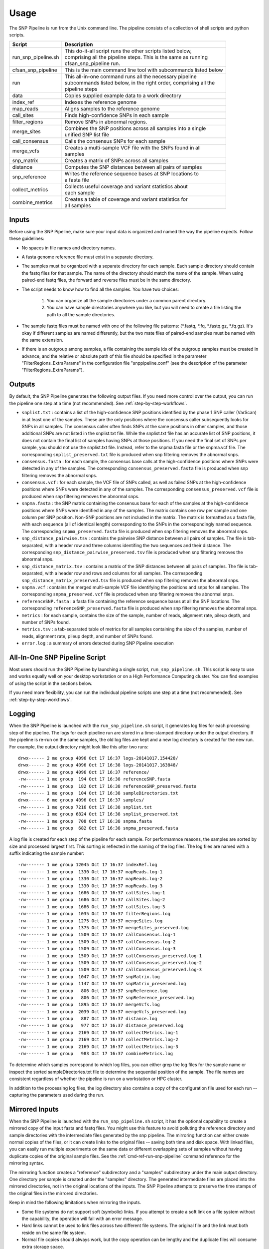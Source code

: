 .. _usage-label:

========
Usage
========

.. highlight:: bash



The SNP Pipeline is run from the Unix command line.  The pipeline consists of a collection
of shell scripts and python scripts.


+-----------------------------+--------------------------------------------------------------------+
| Script                      | | Description                                                      |
+=============================+====================================================================+
| run_snp_pipeline.sh         | | This do-it-all script runs the other scripts listed below,       |
|                             | | comprising all the pipeline steps.  This is the same as running  |
|                             | | cfsan_snp_pipeline run.                                          |
+-----------------------------+--------------------------------------------------------------------+
| cfsan_snp_pipeline          | | This is the main command line tool with subcommands listed below |
+-----------------------------+--------------------------------------------------------------------+
| | run                       | | This all-in-one command runs all the necessary pipeline          |
|                             | | subcommands listed below, in the right order, comprising all the |
|                             | | pipeline steps                                                   |
+-----------------------------+--------------------------------------------------------------------+
| | data                      | | Copies supplied example data to a work directory                 |
+-----------------------------+--------------------------------------------------------------------+
| | index_ref                 | | Indexes the reference genome                                     |
+-----------------------------+--------------------------------------------------------------------+
| | map_reads                 | | Aligns samples to the reference genome                           |
+-----------------------------+--------------------------------------------------------------------+
| | call_sites                | | Finds high-confidence SNPs in each sample                        |
+-----------------------------+--------------------------------------------------------------------+
| | filter_regions            | | Remove SNPs in abnormal regions.                                 |
+-----------------------------+--------------------------------------------------------------------+
| | merge_sites               | | Combines the SNP positions across all samples into a single      |
|                             | | unified SNP list file                                            |
+-----------------------------+--------------------------------------------------------------------+
| | call_consensus            | | Calls the consensus SNPs for each sample                         |
+-----------------------------+--------------------------------------------------------------------+
| | merge_vcfs                | | Creates a multi-sample VCF file with the SNPs found in all       |
|                             | | samples                                                          |
+-----------------------------+--------------------------------------------------------------------+
| | snp_matrix                | | Creates a matrix of SNPs across all samples                      |
+-----------------------------+--------------------------------------------------------------------+
| | distance                  | | Computes the SNP distances between all pairs of samples          |
+-----------------------------+--------------------------------------------------------------------+
| | snp_reference             | | Writes the reference sequence bases at SNP locations to          |
|                             | | a fasta file                                                     |
+-----------------------------+--------------------------------------------------------------------+
| | collect_metrics           | | Collects useful coverage and variant statistics about            |
|                             | | each sample                                                      |
+-----------------------------+--------------------------------------------------------------------+
| | combine_metrics           | | Creates a table of coverage and variant statistics for           |
|                             | | all samples                                                      |
+-----------------------------+--------------------------------------------------------------------+


Inputs
------

Before using the SNP Pipeline, make sure your input data is organized and
named the way the pipeline expects.  Follow these guidelines:

* No spaces in file names and directory names.

* A fasta genome reference file must exist in a separate directory.

* The samples must be organized with a separate directory for each sample.
  Each sample directory should contain the fastq files for that sample.
  The name of the directory should match the name of the sample.
  When using paired-end fastq files, the forward and reverse files must be
  in the same directory.

* The script needs to know how to find all the samples.  You have two choices:

    #. You can organize all the sample directories under a common parent directory.

    #. You can have sample directories anywhere you like, but you will need to
       create a file listing the path to all the sample directories.

* The sample fastq files must be named with one of the following file
  patterns: (\*.fastq, \*.fq, \*.fastq.gz, \*.fq.gz).  It's okay if different
  samples are named differently, but the two mate files of paired-end samples
  must be named with the same extension.

* If there is an outgroup among samples, a file containing the sample ids
  of the outgroup samples must be created in advance, and
  the relative or absolute path of this file should be specified in the parameter
  "FilterRegions_ExtraParams" in the configuration file "snppipeline.conf" (see
  the description of the parameter "FilterRegions_ExtraParams").

Outputs
-------

By default, the SNP Pipeline generates the following output files.  If you
need more control over the output, you can run the pipeline one step at a time (not recommended).
See :ref:`step-by-step-workflows`.

* ``snplist.txt`` : contains a list of the high-confidence SNP positions
  identified by the phase 1 SNP caller (VarScan) in at least one of the
  samples. These are the only positions where the consensus caller
  subsequently looks for SNPs in all samples. The consensus caller often
  finds SNPs at the same  positions in other samples, and those additional
  SNPs are not listed in the snplist.txt file. While the snplist.txt file
  has an accurate list of SNP positions, it does not contain the final
  list of samples having SNPs at those positions. If you need the final
  set of SNPs per sample, you should not use the snplist.txt file.
  Instead, refer to the snpma.fasta file or the snpma.vcf file.
  The corresponding ``snplist_preserved.txt`` file is produced when snp filtering removes the abnormal snps.

* ``consensus.fasta`` : for each sample, the consensus base calls at the
  high-confidence positions where SNPs were detected in any of the samples.
  The corresponding ``consensus_preserved.fasta`` file is produced when snp filtering removes the abnormal snps.

* ``consensus.vcf`` : for each sample, the VCF file of SNPs called, as well as
  failed SNPs at the high-confidence positions where SNPs were detected in any
  of the samples.
  The corresponding ``consensus_preserved.vcf`` file is produced when snp filtering removes the abnormal snps.

* ``snpma.fasta`` : the SNP matrix containing the consensus base for each of
  the samples at the high-confidence positions where SNPs were identified
  in any of the samples. The matrix contains one row per sample and one column
  per SNP position. Non-SNP positions are not included in the matrix. The
  matrix is formatted as a fasta file, with each sequence (all of identical
  length) corresponding to the SNPs in the correspondingly named sequence.
  The corresponding ``snpma_preserved.fasta`` file is produced when snp filtering removes the abnormal snps.

* ``snp_distance_pairwise.tsv`` : contains the pairwise SNP distance between all
  pairs of samples. The file is tab-separated, with a header row and three columns
  identifing the two sequences and their distance.
  The corresponding ``snp_distance_pairwise_preserved.tsv`` file is produced when snp filtering removes the abnormal snps.

* ``snp_distance_matrix.tsv`` : contains a matrix of the SNP distances between all
  pairs of samples. The file is tab-separated, with a header row and rows and columns
  for all samples.
  The corresponding ``snp_distance_matrix_preserved.tsv`` file is produced when snp filtering removes the abnormal snps.

* ``snpma.vcf`` : contains the merged multi-sample VCF file identifying the positions
  and snps for all samples.
  The corresponding ``snpma_preserved.vcf`` file is produced when snp filtering removes the abnormal snps.

* ``referenceSNP.fasta`` : a fasta file containing the reference sequence bases at
  all the SNP locations.
  The corresponding ``referenceSNP_preserved.fasta`` file is produced when snp filtering removes the abnormal snps.

* ``metrics`` : for each sample, contains the size of the sample, number of reads,
  alignment rate, pileup depth, and number of SNPs found.

* ``metrics.tsv`` : a tab-separated table of metrics for all samples containing
  the size of the samples, number of reads, alignment rate, pileup depth, and
  number of SNPs found.

* ``error.log`` : a summary of errors detected during SNP Pipeline execution

.. _all-in-one-script-label:

All-In-One SNP Pipeline Script
------------------------------

Most users should run the SNP Pipeline by launching a single script,
``run_snp_pipeline.sh``.  This script is easy to use and works equally well on
your desktop workstation or on a High Performance Computing cluster.  You can
find examples of using the script in the sections below.

If you need more flexibility, you can run the individual pipeline scripts one
step at a time (not recommended).  See :ref:`step-by-step-workflows`.

.. _logging-label:

Logging
-------

When the SNP Pipeline is launched with the ``run_snp_pipeline.sh`` script,
it generates log files for each processing step of the pipeline.  The logs for
each pipeline run are stored in a time-stamped directory under the output directory.
If the pipeline is re-run on the same samples, the old log files are kept and
a new log directory is created for the new run.  For example, the output
directory might look like this after two runs::

    drwx------ 2 me group 4096 Oct 17 16:37 logs-20141017.154428/
    drwx------ 2 me group 4096 Oct 17 16:38 logs-20141017.163848/
    drwx------ 2 me group 4096 Oct 17 16:37 reference/
    -rw------- 1 me group  194 Oct 17 16:38 referenceSNP.fasta
    -rw------- 1 me group  182 Oct 17 16:38 referenceSNP_preserved.fasta
    -rw------- 1 me group  104 Oct 17 16:38 sampleDirectories.txt
    drwx------ 6 me group 4096 Oct 17 16:37 samples/
    -rw------- 1 me group 7216 Oct 17 16:38 snplist.txt
    -rw------- 1 me group 6824 Oct 17 16:38 snplist_preserved.txt
    -rw------- 1 me group  708 Oct 17 16:38 snpma.fasta
    -rw------- 1 me group  682 Oct 17 16:38 snpma_preserved.fasta

A log file is created for each step of the pipeline for each sample.  For
performamnce reasons, the samples are sorted by size and processed largest
first.  This sorting is reflected in the naming of the log files.  The log files
are named with a suffix indicating the sample number::

    -rw------- 1 me group 12045 Oct 17 16:37 indexRef.log
    -rw------- 1 me group  1330 Oct 17 16:37 mapReads.log-1
    -rw------- 1 me group  1330 Oct 17 16:37 mapReads.log-2
    -rw------- 1 me group  1330 Oct 17 16:37 mapReads.log-3
    -rw------- 1 me group  1686 Oct 17 16:37 callSites.log-1
    -rw------- 1 me group  1686 Oct 17 16:37 callSites.log-2
    -rw------- 1 me group  1686 Oct 17 16:37 callSites.log-3
    -rw------- 1 me group  1035 Oct 17 16:37 filterRegions.log
    -rw------- 1 me group  1275 Oct 17 16:37 mergeSites.log
    -rw------- 1 me group  1375 Oct 17 16:37 mergeSites_preserved.log
    -rw------- 1 me group  1509 Oct 17 16:37 callConsensus.log-1
    -rw------- 1 me group  1509 Oct 17 16:37 callConsensus.log-2
    -rw------- 1 me group  1509 Oct 17 16:37 callConsensus.log-3
    -rw------- 1 me group  1509 Oct 17 16:37 callConsensus_preserved.log-1
    -rw------- 1 me group  1509 Oct 17 16:37 callConsensus_preserved.log-2
    -rw------- 1 me group  1509 Oct 17 16:37 callConsensus_preserved.log-3
    -rw------- 1 me group  1047 Oct 17 16:37 snpMatrix.log
    -rw------- 1 me group  1147 Oct 17 16:37 snpMatrix_preserved.log
    -rw------- 1 me group   806 Oct 17 16:37 snpReference.log
    -rw------- 1 me group   806 Oct 17 16:37 snpReference_preserved.log
    -rw------- 1 me group  1895 Oct 17 16:37 mergeVcfs.log
    -rw------- 1 me group  2039 Oct 17 16:37 mergeVcfs_preserved.log
    -rw------- 1 me group   887 Oct 17 16:37 distance.log
    -rw------- 1 me group   977 Oct 17 16:37 distance_preserved.log
    -rw------- 1 me group  2169 Oct 17 16:37 collectMetrics.log-1
    -rw------- 1 me group  2169 Oct 17 16:37 collectMetrics.log-2
    -rw------- 1 me group  2169 Oct 17 16:37 collectMetrics.log-3
    -rw------- 1 me group   983 Oct 17 16:37 combineMetrics.log


To determine which samples correspond to which log files, you can either grep the
log files for the sample name or inspect the sorted sampleDirectories.txt file to determine
the sequential position of the sample.  The file names are consistent regardless of whether
the pipeline is run on a workstation or HPC cluster.

In addition to the processing log files, the log directory also contains a copy of the
configuration file used for each run -- capturing the parameters used during the run.


.. _mirrored-input-label:

Mirrored Inputs
---------------

When the SNP Pipeline is launched with the ``run_snp_pipeline.sh`` script, it has the
optional capability to create a mirrored copy of the input fasta and fastq files.  You
might use this feature to avoid polluting the reference directory and sample directories
with the intermediate files generated by the snp pipeline.  The mirroring function can
either create normal copies of the files, or it can create links to the original files
-- saving both time and disk space.  With linked files, you can easily run multiple
experiments on the same data or different overlapping sets of samples without having
duplicate copies of the original sample files.  See the :ref:`cmd-ref-run-snp-pipeline`
command reference for the mirroring syntax.

The mirroring function creates a "reference" subdirectory and a "samples" subdirectory under
the main output directory.  One directory per sample is created under the "samples" directory.
The generated intermediate files are placed into the mirrored directories, not in the original
locations of the inputs. The SNP Pipeline attempts to preserve the time stamps of the original
files in the mirrored directories.

Keep in mind the following limitations when mirroring the inputs.

* Some file systems do not support soft (symbolic) links.  If you attempt to create a soft link
  on a file system without the capability, the operation will fail with an error message.
* Hard links cannot be used to link files across two different file systems.  The original
  file and the link must both reside on the same file system.
* Normal file copies should always work, but the copy operation can be lengthy and the duplicate
  files will consume extra storage space.


.. _hpc-usage-label:

High Performance Computing
--------------------------
The SNP Pipeline can be executed on a High Performance Computing cluster.  The
Torque and Grid Engine job queue managers are supported.

Torque
~~~~~~
To run the SNP Pipeline on torque::

    run_snp_pipeline.sh -Q torque -s mySamplesDir myReference.fasta

You may need to change the ``Torque_StripJobArraySuffix`` configuration parameter if
you see qsub illegal dependency errors.

You can pass extra options to the Torque qsub command by configuring the ``Torque_QsubExtraParams``
parameter in the configuration file.

Grid Engine
~~~~~~~~~~~
To run the SNP Pipeline on grid engine you must use a configuration file to specify
the name of your parallel environment.

Grab the default configuration file::

    cfsan_snp_pipeline data configurationFile


Edit the snppipeline.conf file and make the following change::

    GridEngine_PEname="myPE" # substitute the name of your PE

You may also need to change the ``GridEngine_StripJobArraySuffix`` configuration parameter if
you see qsub illegal dependency errors.

Then run the pipeline with the -c and -Q command line options::

    run_snp_pipeline.sh -c snppipeline.conf -Q grid -s mySamplesDir myReference.fasta

You can pass extra options to the Grid Engine qsub command by configuring the ``GridEngine_QsubExtraParams``
parameter in the configuration file.  Among other things, you can control which queue the
snp-pipeline will use when executing on an HPC with multiple queues.

See also: :ref:`faq-performance-label`.


.. _tool-selection-label:

Tool Selection
--------------
The SNP Pipeline lets you choose either the Bowtie2 aligner or the Smalt aligner.  Your choice
of aligner, as well as the command line options for the aligner are specified in the
SNP Pipeline configuration file.

Grab the default configuration file::

    cfsan_snp_pipeline data configurationFile

To run the SNP Pipeline with Bowtie2, edit ``snppipeline.conf`` with these settings::

    SnpPipeline_Aligner="bowtie2"
    Bowtie2Build_ExtraParams="" # substitute the command line options you want here
    Bowtie2Align_ExtraParams="" # substitute the command line options you want here

To run the SNP Pipeline with Smalt, edit ``snppipeline.conf`` with these settings::

    SnpPipeline_Aligner="smalt"
    SmaltIndex_ExtraParams="" # substitute the command line options you want here
    SmaltAlign_ExtraParams="" # substitute the command line options you want here

Then run the pipeline with the -c command line option::

    run_snp_pipeline.sh -c snppipeline.conf -s mySamplesDir myReference.fasta

See also :ref:`configuration-label`.


All-In-One SNP Pipeline Workflows
---------------------------------
The sections below give detailed examples of workflows you can run with the
all-in-one run_snp_pipeline.sh script.

| :ref:`all-in-one-workflow-lambda`
| :ref:`all-in-one-workflow-agona`
| :ref:`all-in-one-workflow-listeria`
|


.. _all-in-one-workflow-lambda:

All-In-One Workflow - Lambda Virus
~~~~~~~~~~~~~~~~~~~~~~~~~~~~~~~~~~

The SNP Pipeline software distribution includes a small Lambda Virus data set
that can be quickly processed to verify the basic functionality of the software.

Step 1 - Gather data::

    # The SNP Pipeline distribution includes sample data organized as shown below:
    snppipeline/data/lambdaVirusInputs/reference/lambda_virus.fasta
    snppipeline/data/lambdaVirusInputs/samples/sample1/sample1_1.fastq
    snppipeline/data/lambdaVirusInputs/samples/sample1/sample1_2.fastq
    snppipeline/data/lambdaVirusInputs/samples/sample2/sample2_1.fastq
    snppipeline/data/lambdaVirusInputs/samples/sample2/sample2_2.fastq
    snppipeline/data/lambdaVirusInputs/samples/sample3/sample3_1.fastq
    snppipeline/data/lambdaVirusInputs/samples/sample3/sample3_2.fastq
    snppipeline/data/lambdaVirusInputs/samples/sample4/sample4_1.fastq
    snppipeline/data/lambdaVirusInputs/samples/sample4/sample4_2.fastq

    # Copy the supplied test data to a work area:
    cd test
    cfsan_snp_pipeline data lambdaVirusInputs testLambdaVirus
    cd testLambdaVirus

Step 2 - Run the SNP Pipeline::

    # Run the pipeline, specifing the locations of samples and the reference
    #
    # Specify the following options:
    #   -s : samples parent directory
    run_snp_pipeline.sh -s samples reference/lambda_virus.fasta


Step 3 - View and verify the results:

Upon successful completion of the pipeline, the snplist.txt file should have 165 entries, and
the snplist_preserved.txt should have 136 entries. The SNP Matrix can be found in snpma.fasta
and snpma_preserved.fasta.  The corresponding reference bases are in the referenceSNP.fasta
and referenceSNP_preserved.fasta::

    # Verify the result files were created
    ls -l snplist.txt
    ls -l snpma.fasta
    ls -l snpma.vcf
    ls -l referenceSNP.fasta
    ls -l snp_distance_matrix.tsv
    ls -l snplist_preserved.txt
    ls -l snpma_preserved.fasta
    ls -l snpma_preserved.vcf
    ls -l referenceSNP_preserved.fasta
    ls -l snp_distance_matrix_preserved.tsv

    # Verify correct results
    cfsan_snp_pipeline data lambdaVirusExpectedResults expectedResults
    diff -q -s snplist.txt             expectedResults/snplist.txt
    diff -q -s snpma.fasta             expectedResults/snpma.fasta
    diff -q -s referenceSNP.fasta      expectedResults/referenceSNP.fasta
    diff -q -s snp_distance_matrix.tsv expectedResults/snp_distance_matrix.tsv
    diff -q -s snplist_preserved.txt             expectedResults/snplist_preserved.txt
    diff -q -s snpma_preserved.fasta             expectedResults/snpma_preserved.fasta
    diff -q -s referenceSNP_preserved.fasta      expectedResults/referenceSNP_preserved.fasta
    diff -q -s snp_distance_matrix_preserved.tsv expectedResults/snp_distance_matrix_preserved.tsv

    # View the per-sample metrics
    xdg-open metrics.tsv

.. _all-in-one-workflow-agona:

All-In-One Workflow - Salmonella Agona
~~~~~~~~~~~~~~~~~~~~~~~~~~~~~~~~~~~~~~

The Salmonella Agona data set contains a small number of realistic sequences that
can be processed in a reasonable amount of time.  Due to the large size of real
data, the sequences must be downloaded from the NCBI SRA.  Follow the instructions
below to download and process the data set.

Step 1 - Gather data::

    # The SNP Pipeline distribution does not include the sample data, but does
    #   include information about the sample data, as well as the reference
    #   sequence.  The files are organized as shown below:
    snppipeline/data/agonaInputs/sha256sumCheck
    snppipeline/data/agonaInputs/reference/NC_011149.fasta
    snppipeline/data/agonaInputs/sampleList

    # Copy the supplied test data to a work area:
    mkdir testAgona
    cd testAgona
    cfsan_snp_pipeline data agonaInputs cleanInputs
    cd cleanInputs

    # Create sample directories and download sample data from SRA at NCBI. Note that
    #   we use the fastq-dump command from the NCBI SRA-toolkit to fetch sample
    #   sequences. There are other ways to get the data, but the SRA-toolkit is
    #   easy to install, and does a good job of downloading large files.
    mkdir samples
    < sampleList xargs -I % sh -c 'mkdir samples/%; fastq-dump --gzip --origfmt --split-files --outdir samples/% %;'

    # Check the data
    #   The original data was used to generate a hash as follows:
    #     sha256sum sampleList reference/*.fasta samples/*/*.fastq.gz > sha256sumCheck
    #   The command below checks the downloaded data (and the reference sequence) against the
    #     hashes that are saved in the sha256sumCheck file using sha256sum command, which is
    #     generally available on unix systems.
    sha256sum -c sha256sumCheck
    cd ..

Step 2 - Run the SNP Pipeline::

    # Run the pipeline
    # Specify the following options:
    #   -m : mirror the input samples and reference files
    #   -o : output directory
    #   -s : samples parent directory
    run_snp_pipeline.sh -m soft -o outputDirectory -s cleanInputs/samples cleanInputs/reference/NC_011149.fasta

Step 3 - View and verify the results:

Upon successful completion of the pipeline, the snplist.txt file should have 3121 entries, and the snplist_preserved.txt
should have 249 entries.  The SNP Matrix can be found in snpma.fasta.  The corresponding reference bases are in the files
referenceSNP.fasta and referenceSNP_preserved.fasta::

    # Verify the result files were created
    ls -l outputDirectory/snplist.txt
    ls -l outputDirectory/snpma.fasta
    ls -l outputDirectory/snpma.vcf
    ls -l outputDirectory/referenceSNP.fasta
    ls -l outputDirectory/snp_distance_matrix.tsv
    ls -l outputDirectory/snplist_preserved.txt
    ls -l outputDirectory/snpma_preserved.fasta
    ls -l outputDirectory/snpma_preserved.vcf
    ls -l outputDirectory/referenceSNP_preserved.fasta
    ls -l outputDirectory/snp_distance_matrix_preserved.tsv

    # Verify correct results
    cfsan_snp_pipeline data agonaExpectedResults expectedResults
    diff -q -s outputDirectory/snplist.txt             expectedResults/snplist.txt
    diff -q -s outputDirectory/snpma.fasta             expectedResults/snpma.fasta
    diff -q -s outputDirectory/referenceSNP.fasta      expectedResults/referenceSNP.fasta
    diff -q -s outputDirectory/snp_distance_matrix.tsv expectedResults/snp_distance_matrix.tsv
    diff -q -s outputDirectory/snplist_preserved.txt             expectedResults/snplist_preserved.txt
    diff -q -s outputDirectory/snpma_preserved.fasta             expectedResults/snpma_preserved.fasta
    diff -q -s outputDirectory/referenceSNP_preserved.fasta      expectedResults/referenceSNP_preserved.fasta
    diff -q -s outputDirectory/snp_distance_matrix_preserved.tsv expectedResults/snp_distance_matrix_preserved.tsv

    # View the per-sample metrics
    xdg-open outputDirectory/metrics.tsv

.. _all-in-one-workflow-listeria:

All-In-One Workflow - Listeria monocytogenes
~~~~~~~~~~~~~~~~~~~~~~~~~~~~~~~~~~~~~~~~~~~~

This Listeria monocytogene data set is based on an oubreak investigation related
to contamination in stone fruit. It only contains environmental/produce isolates,
though the full investigation contained data obtained from clinical samples as well.
Due to the large size of the data, the sequences must be downloaded from the NCBI
SRA.  The instructions below show how to create the data set and process it.
We do the processing with the run_snp_pipeline.sh script, which does much of the
work in one step, but provides less insight into (and control of) the analysis
process.

This workflow illustrates how to run the SNP Pipeline on a High Performance Computing
cluster (HPC) running the Torque job queue manager.  If you do not have a cluster available,
you can still work through this example -- just remove the ``-Q torque`` command line
option in step 2.

Step 1 - Create dataset::


    # The SNP Pipeline distribution does not include the sample data, but does
    #   include information about the sample data, as well as the reference
    #   sequence.  The files are organized as shown below:
    snppipeline/data/listeriaInputs/sha256sumCheck
    snppipeline/data/listeriaInputs/reference/CFSAN023463.HGAP.draft.fasta
    snppipeline/data/listeriaInputs/sampleList

    # Copy the supplied test data to a work area:
    mkdir testDir
    cd testDir
    cfsan_snp_pipeline data listeriaInputs cleanInputs
    cd cleanInputs

    # Create sample directories and download sample data from SRA at NCBI. Note that
    #   we use the fastq-dump command from the NCBI SRA-toolkit to fetch sample
    #   sequences. There are other ways to get the data, but the SRA-toolkit is
    #   easy to install, and does a good job of downloading large files.
    mkdir samples
    < sampleList xargs -I % sh -c ' mkdir samples/%; fastq-dump --gzip --split-files --outdir samples/% %;'

    # Check the data
    #   The original data was used to generate a hash as follows:
    #     sha256sum sampleList reference/*.fasta samples/*/*.fastq.gz > sha256sumCheck
    #   The command below checks the downloaded data (and the reference sequence) against the
    #     hashes that are saved in the sha256sumCheck file using sha256sum command, which is
    #     generally available on unix systems.
    sha256sum -c sha256sumCheck
    cd ..

Step 2 - Run the SNP Pipeline:

There are a couple of parameters you may need to adjust for this analysis or other analysis
work that your do. These parameters are the number of CPU cores that are used, and the
amount of memory that is used by the java virtual machine.  Both can be set in a
configuration file you can pass to run_snp_pipeline.sh with the ``-c`` option.
See :ref:`faq-performance-label`.

Launch the pipeline::

    # Run the pipeline.
    # Specify the following options:
    #   -m : mirror the input samples and reference files
    #   -Q : HPC job queue manager
    #   -o : output directory
    #   -s : samples parent directory
    run_snp_pipeline.sh -m soft -Q torque -o outputDirectory -s cleanInputs/samples cleanInputs/reference/CFSAN023463.HGAP.draft.fasta

Step 3 - View and verify the results:

Upon successful completion of the pipeline, the snplist.txt file should have 11,496
entries, and the snplist_preserved.txt file should have 1,110 entries. The SNP Matrix
can be found in snpma.fasta and snpma_preserved.fasta.  The corresponding reference
bases are in the referenceSNP.fasta and referenceSNP_preserved.fasta::

    # Verify the result files were created
    ls -l outputDirectory/snplist.txt
    ls -l outputDirectory/snpma.fasta
    ls -l outputDirectory/snpma.vcf
    ls -l outputDirectory/referenceSNP.fasta
    ls -l outputDirectory/snp_distance_matrix.tsv
    ls -l outputDirectory/snplist_preserved.txt
    ls -l outputDirectory/snpma_preserved.fasta
    ls -l outputDirectory/snpma_preserved.vcf
    ls -l outputDirectory/referenceSNP_preserved.fasta
    ls -l outputDirectory/snp_distance_matrix_preserved.tsv

    # Verify correct results
    cfsan_snp_pipeline data listeriaExpectedResults expectedResults
    diff -q -s outputDirectory/snplist.txt             expectedResults/snplist.txt
    diff -q -s outputDirectory/snpma.fasta             expectedResults/snpma.fasta
    diff -q -s outputDirectory/referenceSNP.fasta      expectedResults/referenceSNP.fasta
    diff -q -s outputDirectory/snp_distance_matrix.tsv expectedResults/snp_distance_matrix.tsv
    diff -q -s outputDirectory/snplist_preserved.txt             expectedResults/snplist_preserved.txt
    diff -q -s outputDirectory/snpma_preserved.fasta             expectedResults/snpma_preserved.fasta
    diff -q -s outputDirectory/referenceSNP_preserved.fasta      expectedResults/referenceSNP_preserved.fasta
    diff -q -s outputDirectory/snp_distance_matrix_preserved.tsv expectedResults/snp_distance_matrix_preserved.tsv

    # View the per-sample metrics
    xdg-open outputDirectory/metrics.tsv

.. _step-by-step-workflows:

Step-by-Step Workflows
----------------------

The run_snp_pipeline.sh script described above provides a simple and powerful interface
for running all the pipeline steps from a single command.  If you need more
control over the inputs, outputs, or processing steps, you can run the pipeline
one step at a time, however this is not recommended.

The sections below give detailed examples of workflows you can run with the
component tools of the pipeline.

| :ref:`step-by-step-workflow-lambda`
| :ref:`step-by-step-workflow-agona`
| :ref:`step-by-step-workflow-general-case`
|


.. _step-by-step-workflow-lambda:

Step-by-Step Workflow - Lambda Virus
~~~~~~~~~~~~~~~~~~~~~~~~~~~~~~~~~~~~

The SNP Pipeline software distribution includes a small Lambda Virus data set
that can be quickly processed to verify the basic functionality of the software.

Step 1 - Gather data::

    # The SNP Pipeline distribution includes sample data organized as shown below:
    snppipeline/data/lambdaVirusInputs/reference/lambda_virus.fasta
    snppipeline/data/lambdaVirusInputs/samples/sample1/sample1_1.fastq
    snppipeline/data/lambdaVirusInputs/samples/sample1/sample1_2.fastq
    snppipeline/data/lambdaVirusInputs/samples/sample2/sample2_1.fastq
    snppipeline/data/lambdaVirusInputs/samples/sample2/sample2_2.fastq
    snppipeline/data/lambdaVirusInputs/samples/sample3/sample3_1.fastq
    snppipeline/data/lambdaVirusInputs/samples/sample3/sample3_2.fastq
    snppipeline/data/lambdaVirusInputs/samples/sample4/sample4_1.fastq
    snppipeline/data/lambdaVirusInputs/samples/sample4/sample4_2.fastq

    # Copy the supplied test data to a work area:
    cd test
    cfsan_snp_pipeline data lambdaVirusInputs testLambdaVirus
    cd testLambdaVirus

Step 2 - Prep work::

    # Create files of sample directories and fastQ files:
    ls -d samples/* > sampleDirectories.txt
    rm sampleFullPathNames.txt 2>/dev/null
    cat sampleDirectories.txt | while read dir; do echo $dir/*.fastq* >> sampleFullPathNames.txt; done
    # Determine the number of CPU cores in your computer
    numCores=$(grep -c ^processor /proc/cpuinfo 2>/dev/null || sysctl -n hw.ncpu)

Step 3 - Prep the reference::

    cfsan_snp_pipeline index_ref reference/lambda_virus.fasta

Step 4 - Align the samples to the reference::

    # Align each sample, one at a time, using all CPU cores
    export Bowtie2Align_ExtraParams="--reorder -X 1000"
    export SamtoolsSamFilter_ExtraParams="-F 4 -q 30"
    cat sampleFullPathNames.txt | xargs -n 2 -L 1 cfsan_snp_pipeline map_reads --threads $numCores reference/lambda_virus.fasta

Step 5 - Find the sites having high-confidence SNPs::

    # Process the samples in parallel using all CPU cores
    export SamtoolsMpileup_ExtraParams="-q 0 -Q 13 -A"
    export VarscanMpileup2snp_ExtraParams="--min-var-freq 0.90"
    cat sampleDirectories.txt | xargs -n 1 -P $numCores cfsan_snp_pipeline call_sites reference/lambda_virus.fasta

Step 6 - Identify regions with abnormal SNP density and remove SNPs in these regions::

    cfsan_snp_pipeline filter_regions --window_size 1000 125 15 --max_snp 3 2 1 -n var.flt.vcf sampleDirectories.txt reference/lambda_virus.fasta

Step 7 - Combine the SNP positions across all samples into the SNP list file::

    cfsan_snp_pipeline merge_sites -n var.flt.vcf -o snplist.txt sampleDirectories.txt sampleDirectories.txt.OrigVCF.filtered
    cfsan_snp_pipeline merge_sites -n var.flt_preserved.vcf -o snplist_preserved.txt sampleDirectories.txt sampleDirectories.txt.PresVCF.filtered

Step 8 - Call the consensus base at SNP positions for each sample::

    # Process the samples in parallel using all CPU cores
    cat sampleDirectories.txt | xargs -n 1 -P $numCores -I XX cfsan_snp_pipeline call_consensus -l snplist.txt --minConsDpth 3 --vcfFileName consensus.vcf --vcfRefName lambda_virus.fasta -o XX/consensus.fasta XX/reads.all.pileup
    cat sampleDirectories.txt | xargs -n 1 -P $numCores -I XX cfsan_snp_pipeline call_consensus -l snplist_preserved.txt --minConsDpth 3 --vcfFileName consensus_preserved.vcf --vcfRefName lambda_virus.fasta -o XX/consensus_preserved.fasta -e XX/var.flt_removed.vcf XX/reads.all.pileup

Step 9 - Create the SNP matrix::

    cfsan_snp_pipeline snp_matrix -c consensus.fasta -o snpma.fasta sampleDirectories.txt.OrigVCF.filtered
    cfsan_snp_pipeline snp_matrix -c consensus_preserved.fasta -o snpma_preserved.fasta sampleDirectories.txt.PresVCF.filtered

Step 10 - Create the reference base sequence::

    cfsan_snp_pipeline snp_reference -l snplist.txt -o referenceSNP.fasta reference/lambda_virus.fasta
    cfsan_snp_pipeline snp_reference -l snplist_preserved.txt -o referenceSNP_preserved.fasta reference/lambda_virus.fasta

Step 11 - Collect metrics for each sample::

    cat sampleDirectories.txt | xargs -n 1 -P $numCores -I XX cfsan_snp_pipeline collect_metrics -o XX/metrics XX reference/lambda_virus.fasta

Step 12 - Tabulate the metrics for all samples::

    cfsan_snp_pipeline combine_metrics -n metrics -o metrics.tsv sampleDirectories.txt

Step 13 - Merge the VCF files for all samples into a multi-sample VCF file::

    cfsan_snp_pipeline merge_vcfs -n consensus.vcf -o snpma.vcf sampleDirectories.txt.OrigVCF.filtered
    cfsan_snp_pipeline merge_vcfs -n consensus_preserved.vcf -o snpma_preserved.vcf sampleDirectories.txt.PresVCF.filtered

Step 14 - Compute the SNP distances between samples::

    cfsan_snp_pipeline distance -p snp_distance_pairwise.tsv -m snp_distance_matrix.tsv snpma.fasta
    cfsan_snp_pipeline distance -p snp_distance_pairwise_preserved.tsv -m snp_distance_matrix_preserved.tsv snpma_preserved.fasta

Step 15 - View and verify the results:

Upon successful completion of the pipeline, the snplist.txt file should have 165 entries.  The SNP Matrix
can be found in snpma.fasta.  The corresponding reference bases are in the referenceSNP.fasta file::

    # Verify the result files were created
    ls -l snplist.txt
    ls -l snpma.fasta
    ls -l snpma.vcf
    ls -l referenceSNP.fasta
    ls -l snp_distance_matrix.tsv
    ls -l snplist_preserved.txt
    ls -l snpma_preserved.fasta
    ls -l snpma_preserved.vcf
    ls -l referenceSNP_preserved.fasta
    ls -l snp_distance_matrix_preserved.tsv

    # Verify correct results
    cfsan_snp_pipeline data lambdaVirusExpectedResults expectedResults
    diff -q -s snplist.txt             expectedResults/snplist.txt
    diff -q -s snpma.fasta             expectedResults/snpma.fasta
    diff -q -s referenceSNP.fasta      expectedResults/referenceSNP.fasta
    diff -q -s snp_distance_matrix.tsv expectedResults/snp_distance_matrix.tsv
    diff -q -s snplist_preserved.txt             expectedResults/snplist_preserved.txt
    diff -q -s snpma_preserved.fasta             expectedResults/snpma_preserved.fasta
    diff -q -s referenceSNP_preserved.fasta      expectedResults/referenceSNP_preserved.fasta
    diff -q -s snp_distance_matrix_preserved.tsv expectedResults/snp_distance_matrix_preserved.tsv

    # View the per-sample metrics
    xdg-open metrics.tsv


.. _step-by-step-workflow-agona:

Step-by-Step Workflow - Salmonella Agona
~~~~~~~~~~~~~~~~~~~~~~~~~~~~~~~~~~~~~~~~

The Salmonella Agona data set contains realistic sequences that can be processed
in a reasonable amount of time.  Due to the large size of real data, the sequences
must be downloaded from the NCBI SRA.  Follow the instructions below to download
and process the data set.

Step 1 - Gather data::

    # The SNP Pipeline distribution does not include the sample data, but does
    #   include information about the sample data, as well as the reference
    #   sequence.  The files are organized as shown below:
    snppipeline/data/agonaInputs/sha256sumCheck
    snppipeline/data/agonaInputs/reference/NC_011149.fasta
    snppipeline/data/agonaInputs/sampleList

    # Copy the supplied test data to a work area:
    mkdir testAgona
    cd testAgona
    cfsan_snp_pipeline data agonaInputs .

    # Create sample directories and download sample data from SRA at NCBI. Note that
    #   we use the fastq-dump command from the NCBI SRA-toolkit to fetch sample
    #   sequences. There are other ways to get the data, but the SRA-toolkit is
    #   easy to install, and does a good job of downloading large files.
    mkdir samples
    < sampleList xargs -I % sh -c 'mkdir samples/%; fastq-dump --gzip --origfmt --split-files --outdir samples/% %;'

    # Check the data
    #   The original data was used to generate a hash as follows:
    #     sha256sum sampleList reference/*.fasta samples/*/*.fastq.gz > sha256sumCheck
    #   The command below checks the downloaded data (and the reference sequence) against the
    #     hashes that are saved in the sha256sumCheck file using sha256sum command, which is
    #     generally available on unix systems.
    sha256sum -c sha256sumCheck

Step 2 - Prep work::

    # Create files of sample directories and fastQ files:
    ls -d samples/* > sampleDirectories.txt
    rm sampleFullPathNames.txt 2>/dev/null
    cat sampleDirectories.txt | while read dir; do echo $dir/*.fastq* >> sampleFullPathNames.txt; done
    # Determine the number of CPU cores in your computer
    numCores=$(grep -c ^processor /proc/cpuinfo 2>/dev/null || sysctl -n hw.ncpu)

Step 3 - Prep the reference::

    cfsan_snp_pipeline index_ref reference/NC_011149.fasta

Step 4 - Align the samples to the reference::

    # Align each sample, one at a time, using all CPU cores
    export Bowtie2Align_ExtraParams="--reorder -X 1000"
    export SamtoolsSamFilter_ExtraParams="-F 4 -q 30"
    cat sampleFullPathNames.txt | xargs -n 2 -L 1 cfsan_snp_pipeline map_reads --threads $numCores reference/NC_011149.fasta

Step 5 - Find the sites having high-confidence SNPs::

    # Process the samples in parallel using all CPU cores
    export SamtoolsMpileup_ExtraParams="-q 0 -Q 13 -A"
    export VarscanMpileup2snp_ExtraParams="--min-var-freq 0.90"
    cat sampleDirectories.txt | xargs -n 1 -P $numCores cfsan_snp_pipeline call_sites reference/NC_011149.fasta

Step 6 - Identify regions with abnormal SNP density and remove SNPs in these regions::

    cfsan_snp_pipeline filter_regions --window_size 1000 125 15 --max_snp 3 2 1 -n var.flt.vcf sampleDirectories.txt reference/NC_011149.fasta

Step 7 - Combine the SNP positions across all samples into the SNP list file::

    cfsan_snp_pipeline merge_sites -n var.flt.vcf -o snplist.txt sampleDirectories.txt sampleDirectories.txt.OrigVCF.filtered
    cfsan_snp_pipeline merge_sites -n var.flt_preserved.vcf -o snplist_preserved.txt sampleDirectories.txt sampleDirectories.txt.PresVCF.filtered

Step 8 - Call the consensus base at SNP positions for each sample::

    # Process the samples in parallel using all CPU cores
    cat sampleDirectories.txt | xargs -n 1 -P $numCores -I XX cfsan_snp_pipeline call_consensus -l snplist.txt --minConsDpth 3 --vcfFileName consensus.vcf --vcfRefName NC_011149.fasta -o XX/consensus.fasta XX/reads.all.pileup
    cat sampleDirectories.txt | xargs -n 1 -P $numCores -I XX cfsan_snp_pipeline call_consensus -l snplist_preserved.txt --minConsDpth 3 --vcfFileName consensus_preserved.vcf --vcfRefName NC_011149.fasta -o XX/consensus_preserved.fasta -e XX/var.flt_removed.vcf XX/reads.all.pileup

Step 9 - Create the SNP matrix::

    cfsan_snp_pipeline snp_matrix -c consensus.fasta -o snpma.fasta sampleDirectories.txt.OrigVCF.filtered
    cfsan_snp_pipeline snp_matrix -c consensus_preserved.fasta -o snpma_preserved.fasta sampleDirectories.txt.PresVCF.filtered

Step 10 - Create the reference base sequence::

    cfsan_snp_pipeline snp_reference -l snplist.txt -o referenceSNP.fasta reference/NC_011149.fasta
    cfsan_snp_pipeline snp_reference -l snplist_preserved.txt -o referenceSNP_preserved.fasta reference/NC_011149.fasta

Step 11 - Collect metrics for each sample::

    cat sampleDirectories.txt | xargs -n 1 -P $numCores -I XX cfsan_snp_pipeline collect_metrics -o XX/metrics XX reference/NC_011149.fasta

Step 12 - Tabulate the metrics for all samples::

    cfsan_snp_pipeline combine_metrics -n metrics -o metrics.tsv sampleDirectories.txt

Step 13 - Merge the VCF files for all samples into a multi-sample VCF file::

    cfsan_snp_pipeline merge_vcfs -n consensus.vcf -o snpma.vcf sampleDirectories.txt.OrigVCF.filtered
    cfsan_snp_pipeline merge_vcfs -n consensus_preserved.vcf -o snpma_preserved.vcf sampleDirectories.txt.PresVCF.filtered

Step 14 - Compute the SNP distances between samples::

    cfsan_snp_pipeline distance -p snp_distance_pairwise.tsv -m snp_distance_matrix.tsv snpma.fasta
    cfsan_snp_pipeline distance -p snp_distance_pairwise_preserved.tsv -m snp_distance_matrix_preserved.tsv snpma_preserved.fasta

Step 15 - View and verify the results:

Upon successful completion of the pipeline, the snplist.txt file should have 3121 entries.  The SNP Matrix
can be found in snpma.fasta.  The corresponding reference bases are in the referenceSNP.fasta file::

    # Verify the result files were created
    ls -l snplist.txt
    ls -l snpma.fasta
    ls -l snpma.vcf
    ls -l referenceSNP.fasta
    ls -l snp_distance_matrix.tsv
    ls -l snplist_preserved.txt
    ls -l snpma_preserved.fasta
    ls -l snpma_preserved.vcf
    ls -l referenceSNP_preserved.fasta
    ls -l snp_distance_matrix_preserved.tsv

    # Verify correct results
    cfsan_snp_pipeline data agonaExpectedResults expectedResults
    diff -q -s snplist.txt             expectedResults/snplist.txt
    diff -q -s snpma.fasta             expectedResults/snpma.fasta
    diff -q -s referenceSNP.fasta      expectedResults/referenceSNP.fasta
    diff -q -s snp_distance_matrix.tsv expectedResults/snp_distance_matrix.tsv
    diff -q -s snplist_preserved.txt             expectedResults/snplist_preserved.txt
    diff -q -s snpma_preserved.fasta             expectedResults/snpma_preserved.fasta
    diff -q -s referenceSNP_preserved.fasta      expectedResults/referenceSNP_preserved.fasta
    diff -q -s snp_distance_matrix_preserved.tsv expectedResults/snp_distance_matrix_preserved.tsv

    # View the per-sample metrics
    xdg-open metrics.tsv

.. _step-by-step-workflow-general-case:

Step-by-Step Workflow - General Case
~~~~~~~~~~~~~~~~~~~~~~~~~~~~~~~~~~~~

Note: the step-by-step workflows are not recommended.  Most users should run the pipeline
with the all-in-one ``run_snp_pipeline.sh`` command.

Step 1 - Gather data:

You will need the following data:

* Reference genome
* Fastq input files for multiple samples

Organize the data into separate directories for each sample as well as the reference.  One possible
directory layout is shown below.  Note the mix of paired and unpaired samples::

    ./myProject/reference/my_reference.fasta
    ./myProject/samples/sample1/sampleA.fastq
    ./myProject/samples/sample2/sampleB.fastq
    ./myProject/samples/sample3/sampleC_1.fastq
    ./myProject/samples/sample3/sampleC_2.fastq
    ./myProject/samples/sample4/sampleD_1.fastq
    ./myProject/samples/sample4/sampleD_2.fastq

Step 2 - Prep work::

    # Optional step: Copy your input data to a safe place:
    cp -r myProject myProjectClean
    # The SNP pipeline will generate additional files into the reference and sample directories
    cd myProject

    # Create file of sample directories:
    ls -d samples/* > sampleDirectories.txt

    # get the *.fastq or *.fq files in each sample directory, possibly compresessed, on one line per sample, ready to feed to bowtie
    TMPFILE1=$(mktemp tmp.fastqs.XXXXXXXX)
    cat sampleDirectories.txt | while read dir; do echo $dir/*.fastq* >> $TMPFILE1; echo $dir/*.fq* >> $TMPFILE1; done
    grep -v '*.fq*' $TMPFILE1 | grep -v '*.fastq*' > sampleFullPathNames.txt
    rm $TMPFILE1

    # Determine the number of CPU cores in your computer
    numCores=$(grep -c ^processor /proc/cpuinfo 2>/dev/null || sysctl -n hw.ncpu)

Step 3 - Prep the reference::

    cfsan_snp_pipeline index_ref reference/my_reference.fasta

Step 4 - Align the samples to the reference::

    # Align each sample, one at a time, using all CPU cores
    export Bowtie2Align_ExtraParams="--reorder -X 1000"
    export SamtoolsSamFilter_ExtraParams="-F 4 -q 30"
    cat sampleFullPathNames.txt | xargs -n 2 -L 1 cfsan_snp_pipeline map_reads --threads $numCores reference/my_reference.fasta

Step 5 - Find the sites having high-confidence SNPs::

    # Process the samples in parallel using all CPU cores
    export SamtoolsMpileup_ExtraParams="-q 0 -Q 13 -A"
    export VarscanMpileup2snp_ExtraParams="--min-var-freq 0.90"
    cat sampleDirectories.txt | xargs -n 1 -P $numCores cfsan_snp_pipeline call_sites reference/my_reference.fasta

Step 6 - Identify regions with abnormal SNP density and remove SNPs in these regions::

    cfsan_snp_pipeline filter_regions --window_size 1000 125 15 --max_snp 3 2 1 -n var.flt.vcf sampleDirectories.txt reference/my_reference.fasta

Step 7 - Combine the SNP positions across all samples into the SNP list file::

    cfsan_snp_pipeline merge_sites -n var.flt.vcf -o snplist.txt sampleDirectories.txt sampleDirectories.txt.OrigVCF.filtered
    cfsan_snp_pipeline merge_sites -n var.flt_preserved.vcf -o snplist_preserved.txt sampleDirectories.txt sampleDirectories.txt.PresVCF.filtered

Step 8 - Call the consensus base at SNP positions for each sample::

    # Process the samples in parallel using all CPU cores
    cat sampleDirectories.txt | xargs -n 1 -P $numCores -I XX cfsan_snp_pipeline call_consensus -l snplist.txt --minConsDpth 3 --vcfFileName consensus.vcf -o XX/consensus.fasta XX/reads.all.pileup
    cat sampleDirectories.txt | xargs -n 1 -P $numCores -I XX cfsan_snp_pipeline call_consensus -l snplist_preserved.txt --minConsDpth 3 --vcfFileName consensus_preserved.vcf -o XX/consensus_preserved.fasta -e XX/var.flt_removed.vcf XX/reads.all.pileup

Step 9 - Create the SNP matrix::

    cfsan_snp_pipeline snp_matrix -c consensus.fasta -o snpma.fasta sampleDirectories.txt.OrigVCF.filtered
    cfsan_snp_pipeline snp_matrix -c consensus_preserved.fasta -o snpma_preserved.fasta sampleDirectories.txt.PresVCF.filtered

Step 10 - Create the reference base sequence::

    # Note the .fasta file extension
    cfsan_snp_pipeline snp_reference -l snplist.txt -o referenceSNP.fasta reference/my_reference.fasta
    cfsan_snp_pipeline snp_reference -l snplist_preserved.txt -o referenceSNP_preserved.fasta reference/my_reference.fasta

Step 11 - Collect metrics for each sample::

    cat sampleDirectories.txt | xargs -n 1 -P $numCores -I XX cfsan_snp_pipeline collect_metrics -o XX/metrics XX reference/my_reference.fasta

Step 12 - Tabulate the metrics for all samples::

    cfsan_snp_pipeline combine_metrics -n metrics -o metrics.tsv sampleDirectories.txt

Step 13 - Merge the VCF files for all samples into a multi-sample VCF file::

    cfsan_snp_pipeline merge_vcfs -n consensus.vcf -o snpma.vcf sampleDirectories.txt.OrigVCF.filtered
    cfsan_snp_pipeline merge_vcfs -n consensus_preserved.vcf -o snpma_preserved.vcf sampleDirectories.txt.PresVCF.filtered

Step 14 - Compute the SNP distances between samples::

    cfsan_snp_pipeline distance -p snp_distance_pairwise.tsv -m snp_distance_matrix.tsv snpma.fasta
    cfsan_snp_pipeline distance -p snp_distance_pairwise_preserved.tsv -m snp_distance_matrix_preserved.tsv snpma.fasta

Step 15 - View the results:

Upon successful completion of the pipeline, the snplist.txt identifies the SNP positions in all samples.  The SNP Matrix
can be found in snpma.fasta.  The corresponding reference bases are in the referenceSNP.fasta file::

    ls -l snplist.txt
    ls -l snpma.fasta
    ls -l snpma.vcf
    ls -l referenceSNP.fasta
    ls -l snp_distance_matrix.tsv
    ls -l snplist_preserved.txt
    ls -l snpma_preserved.fasta
    ls -l snpma_preserved.vcf
    ls -l referenceSNP_preserved.fasta
    ls -l snp_distance_matrix_preserved.tsv

    # View the per-sample metrics
    xdg-open metrics.tsv


.. _remove-duplicate-reads-label:

Duplicate Read Removal
----------------------
Prior to creating the pileup and calling snps, the pipeline detects and removes duplicate reads from
the sample BAM files.  When duplicates are found, the highest quality read among the duplicates is retained.
Removing duplicate reads slightly reduces the depth of coverage in pileups and will sometimes impact the
number of called snps.  The number of called snps could either increase or decrease depending on whether
reference-supporting or variant-supporting reads are removed.  Removing duplicate reads impacts the
subsequent application of virtually all snp filters: depth, variant allele frequency, strand bias, strand
depth, and high density snp filtering.

Duplicate reads are removed with the ``Picard`` software tool which must be installed for this functionality.

You can disable this step and keep the duplicate reads by configuring the
``RemoveDuplicateReads`` parameter in the configuration file.

You can customize the picard MarkDuplicates behavior to some extent by configuring the
``PicardMarkDuplicates_ExtraParams`` parameter in the configuration file.

Duplicate read removal works best when the read names in the fastq files are in the original Illumina format.
When downloading fastq files from NCBI with ``fastq-dump``, you should use the ``--origfmt`` command line option.
See :ref:`Why are there no optical duplicates? <optical-dup-read-label>`

If you see ``No space left on device`` errors, you should set either the ``TMPDIR`` or ``TMP_DIR`` environment
variable to a directory with plenty of space for temp files::

  export TMPDIR=/scratch/tmp

More information about the Picard MarkDuplicates tool can be found here:

* https://broadinstitute.github.io/picard/command-line-overview.html#MarkDuplicates
* http://gatkforums.broadinstitute.org/gatk/discussion/6747/how-to-mark-duplicates-with-markduplicates-or-markduplicateswithmatecigar
* http://broadinstitute.github.io/picard/faq.html

See also :ref:`configuration-label`.


.. _local-realignment-label:

Local Realignment
-----------------
When reads are mapped to the reference, each read is mapped independently.  The reads may be misaligned
around insertions or deletions.  The local realignment process attempts to minimize the total number of
mismatched bases in all the reads around the indels.

The reads are realigned with the ``GATK`` software (prior to version 4.0) which must be installed for this
functionality.  It is a two step process.  First, the pipeline identifies regions where indels are likely.
Then, the reads are realigned in the identified regions.

Local realignment can be a time-consuming process.  You can disable this step by configuring
the ``EnableLocalRealignment`` parameter in the configuration file.

More information about the GATK indel realigner can be found here:

* https://software.broadinstitute.org/gatk/documentation/tooldocs/3.8-0/org_broadinstitute_gatk_tools_walkers_indels_IndelRealigner.php
* https://software.broadinstitute.org/gatk/documentation/article.php?id=38

See also :ref:`configuration-label`.


.. _snp-filtering-label:

SNP Filtering
-------------
The SNP Pipeline removes abnormal SNPs from the ends of contigs and from regions where many SNPs are found in
close proximity.  The pipeline runs both ways, with SNP filtering, and without SNP filtering, generating
pairs of output files.  You can compare the output files to determine which positions were filtered.  The filtered output
files are named with the ``_preserved`` suffix, for example:

* snplist.txt : contains the unfiltered SNP positions with abnormal SNPs included
* snplist_preserved.txt : contains the filtered SNP positions without abnormal SNPs

* snpma.fasta : contains the unfiltered SNP matrix with abnormal SNPs included
* snpma_preserved.fasta : contains the filtered SNP matrix without abnormal SNPs

Other output files are named similarly.

The SNP filtering is performed by the ``filter_regions`` command.  It runs after the phase 1 SNP detection and impacts
all subsequent processing steps.  Abnormal regions are identified in each sample individually, and then SNPs in those
regions are removed from *all* samples.  Therefore, if you add or remove a sample from your analysis it may affect the
final SNPs detected in all other samples.  See :ref:`cmd-ref-snp-filter`.

The sensitivity of the SNP filtering can be controlled with parameters in the configuration file by setting values in
``FilterRegions_ExtraParams``.  You can control the length of end-of-contig trimming, dense region window size, and
maximum snps allowed within the window.  It's possible to configure the SNP filter to find dense regions in multiple
window sizes, each with a different maximum allowed number of SNPs.  For example, you can allow no more than 3 SNPs
per 1000 bases and 2 SNPs per 100 bases.  See :ref:`configuration-label`.


SNP Filtering With Outgroups
~~~~~~~~~~~~~~~~~~~~~~~~~~~~
If there is an outgroup among the samples, you should configure the pipeline to exclude the outgroup samples from
snp filtering.  To exclude the outgroup samples:

First, make a file containing the sample ids of the outgroup samples, one sample id per line.  The sample id is
the name of the last subdirectory in the path to the sample::

    SRR1556289
    SRR1556294

Grab the default configuration file::

    cfsan_snp_pipeline data configurationFile

Edit ``snppipeline.conf``, and change the ``FilterRegions_ExtraParams`` parameter::

    Add the --out_group option with the path to the file containing the outgroup sample ids.

Then run the snp pipeline with the -c command line options::

    run_snp_pipeline.sh -c snppipeline.conf  -s mySamplesDir myReference.fasta

See also :ref:`configuration-label`.


.. _excessive-snps-label:

Excessive SNPs
--------------
Samples having many SNPs relative to the reference can slow the performance of the SNP Pipeline and greatly increase
the size of the SNP matrix.  The SNP Pipeline has the capability to exclude samples from processing when those
samples have too many SNPs. This function excludes entire samples, not just regions within a sample. The samples
with excessive SNPs exceeding a user-specified limit are excluded from the snp list, snp matrix, and snpma.vcf files.

There is also an indicator in the metrics file to identify the samples that have too many SNPs. A column in the
metrics.tsv file, ``Excluded_Sample``, indicates when a sample has been excluded from the snp matrix.  This column
is normally blank.  See :ref:`metrics-usage-label`.

To exclude samples with excessive SNPs:

Grab the default configuration file::

    cfsan_snp_pipeline data configurationFile

Edit ``snppipeline.conf``, and change this setting::

    MaxSnps=1000  # substitute your threshold value here, or -1 to disable this function

Then run the pipeline with the -c command line option::

    run_snp_pipeline.sh -c snppipeline.conf -s mySamplesDir myReference.fasta

See also :ref:`configuration-label`.


.. _metrics-usage-label:

Metrics
-------

After creating the SNP matrix, the pipeline collects and tabulates metrics for all of the samples.  The metrics
are first collected in one file per sample in the sample directories.  A subsequent step combines the
metrics for all the samples together into a single tab-separated file with one row per sample and one column
per metric.  The tabulated metrics file is named metrics.tsv by default.

The metrics are:

+-------------------------+------------------------------------------------------------------+
| | Metric                | | Description                                                    |
+=========================+==================================================================+
| | Sample                | | The name of the directory containing the sample fastq files.   |
+-------------------------+------------------------------------------------------------------+
| | Fastq Files           | | Comma separated list of fastq file names in the sample         |
|                         | | directory.                                                     |
+-------------------------+------------------------------------------------------------------+
| | Fastq File Size       | | The sum of the sizes of the fastq files. This will be the      |
|                         | | compressed size if the files are compressed.                   |
+-------------------------+------------------------------------------------------------------+
| | Machine               | | The sequencing instrument ID extracted from the compressed     |
|                         | | fastq.gz file header.  If the fastq files are not compressed,  |
|                         | | the machine ID is not captured.                                |
+-------------------------+------------------------------------------------------------------+
| | Flowcell              | | The flowcell used during the sequencing run, extracted from    |
|                         | | the compressed fastq.gz file header. If the fastq files are    |
|                         | | not compressed, the flowcell is not captured.                  |
+-------------------------+------------------------------------------------------------------+
| | Number of Reads       | | The number of reads in the SAM file.  When using paired fastq  |
|                         | | files, this number will be twice the number of reads reported  |
|                         | | by bowtie.                                                     |
+-------------------------+------------------------------------------------------------------+
| | Duplicate Reads       | | The number of reads marked as duplicates.  These reads are not |
|                         | | included in the pileup and are not used to call snps.  When    |
|                         | | a set of duplicate reads is found, only the highest-quality    |
|                         | | read in the set is retained.                                   |
+-------------------------+------------------------------------------------------------------+
| | Percent of Reads      | | The percentage of reference-aligned reads in the SAM file.     |
| | Mapped                | |                                                                |
+-------------------------+------------------------------------------------------------------+
| | Percent Proper Pair   | | The percentage of all reads in the SAM file that are aligned   |
|                         | | to the reference in the proper orientation and within the      |
|                         | | expected paired-end distance.  The Percent Proper Pair metric  |
|                         | | is less than 100% when there are discordant alignments,        |
|                         | | unpaired alignments, or reads that are not mapped at all.      |
|                         | | This metric reflects the state of the alignment immediately    |
|                         | | after the mapping, however, subsequent steps of the pipeline   |
|                         | | remove the reads with low mapping quality, which has the       |
|                         | | effect of increasing the percentage of proper pairs prior to   |
|                         | | calling snps.                                                  |
+-------------------------+------------------------------------------------------------------+
| | Average Insert Size   | | The average insert size of mapped paired reads in the SAM file |
|                         | | as reported by SAMtools stats.  Discordant alignments will     |
|                         | | increase the average insert size because by definition,        |
|                         | | discordant alignments are not within the expected paired-end   |
|                         | | distance.                                                      |
+-------------------------+------------------------------------------------------------------+
| | Average Pileup Depth  | | The average depth of coverage in the sample pileup file.  This |
|                         | | is calculated as the sum of the depth of the pileup across all |
|                         | | pileup positions divided by the number of positions in the     |
|                         | | reference.                                                     |
+-------------------------+------------------------------------------------------------------+
| | Phase1 SNPs           | | The number of phase 1 SNPs found for this sample.  The count   |
|                         | | is computed as the number of SNP records in the VCF file       |
|                         | | generated by the phase 1 snp caller (VarScan).                 |
+-------------------------+------------------------------------------------------------------+
| | Phase1 Preserved SNPs | | The number of phase 1 SNPs found by VarScan and preserved by   |
|                         | | SNP Filtering.  The count is computed as the number of SNP     |
|                         | | records in the preserved VCF file generated by the             |
|                         | | ``filter_regions`` command.                                    |
+-------------------------+------------------------------------------------------------------+
| | Phase2 SNPs           | | The number of phase 2 SNPs found for this sample.  The count   |
|                         | | is computed as the number of SNP records in the VCF file       |
|                         | | generated by the consensus caller.                             |
+-------------------------+------------------------------------------------------------------+
| | Phase2 Preserved SNPs | | The number of phase 2 SNPs found for this sample and preserved |
|                         | | by SNP Filtering.  The count is computed as the number of SNP  |
|                         | | records in the preserved VCF file generated by the consensus   |
|                         | | caller.                                                        |
+-------------------------+------------------------------------------------------------------+
| | Missing SNP Matrix    | | The number of positions in the SNP matrix for which a          |
| | Positions             | | consensus base could not be called for this sample.  The       |
|                         | | inability to call a consensus base is caused by either a       |
|                         | | pileup file with no coverage at a SNP position, or by          |
|                         | | insufficient agreement among the pileup bases at the SNP       |
|                         | | position.  The minimum fraction of reads that must agree at a  |
|                         | | position to make a consensus call is controlled by the         |
|                         | | ``minConsFreq`` parameter.                                     |
+-------------------------+------------------------------------------------------------------+
| | Missing Preserved SNP | | The number of positions in the preserved SNP matrix for which  |
| | Matrix Positions      | | a consensus base could not be called for this sample.  The     |
|                         | | inability to call a consensus base is caused by either a       |
|                         | | pileup file with no coverage at a SNP position, or by          |
|                         | | insufficient agreement among the pileup bases at the SNP       |
|                         | | position.  The minimum fraction of reads that must agree at a  |
|                         | | position to make a consensus call is controlled by the         |
|                         | | ``minConsFreq`` parameter.                                     |
+-------------------------+------------------------------------------------------------------+
| | Excluded Sample       | | When a sample has an excessive number of snps exceeding the    |
|                         | | ``MaxSnps`` parameter value, this metric will have the value   |
|                         | | ``Excluded``.  Otherwise, this metric is blank.                |
+-------------------------+------------------------------------------------------------------+
| | Excluded Preserved    | | When a sample has an excessive number of preserved snps        |
| | Sample                | | exceeding the ``MaxSnps`` parameter value, this metric will    |
|                         | | have the value ``Excluded``.  Otherwise, this metric is blank. |
+-------------------------+------------------------------------------------------------------+
| | Warnings and Errors   | | A list of warnings or errors encountered while collecting the  |
|                         | | metrics.                                                       |
+-------------------------+------------------------------------------------------------------+


.. _error-handling-label:

Error Handling
--------------
The SNP Pipeline detects errors during execution and prevents execution of subsequent
steps when earlier steps fail.  A summary of errors is written to the ``error.log`` file.
Detailed error messages are found in the log files for each process.
See :ref:`logging-label`.

By default, the SNP Pipeline is configured to stop when execution errors occur.  However, it is
possible some errors may affect only individual samples and other samples can still be
processed.  If you want the pipeline to continue processing after an error affecting only
a single sample has occurred, you can try disabling the ``StopOnSampleError``
configuration parameter (not recommended).  See :ref:`configuration-label`.
When ``StopOnSampleError`` is ``false``
the pipeline will attempt to continue subsequent processing steps when an error does not
affect all samples.  Errors are logged in the ``error.log`` file regardless of how the
``StopOnSampleError`` parameter is configured.  You should review the ``error.log``
after running the pipeline to see a summary of any errors detected during execution.


Note: currently, when using the Torque job queue manager, the pipeline will always stop on
errors regardless of the ``StopOnSampleError`` parameter setting.

When errors stop the execution of the pipeline on Grid Engine or Torque, other non-failing jobs
in progress will continue until complete.  However, subsequent job steps will not execute and
instead will remain in the queue.  On Grid Engine ``qstat`` will show output like the following::

    3038927 0.55167 mapReads   app_sdavis   Eqw   07/15/2017 16:50:03
    3038928 0.00000 callSites  app_sdavis   hqw   07/15/2017 16:50:04
    3038929 0.00000 filterRegi app_sdavis   hqw   07/15/2017 16:50:04
    3038930 0.00000 mergeSites app_sdavis   hqw   07/15/2017 16:50:04
    3038931 0.00000 callConsen app_sdavis   hqw   07/15/2017 16:50:04
    3038932 0.00000 snpMatrix  app_sdavis   hqw   07/15/2017 16:50:04
    3038933 0.00000 snpReferen app_sdavis   hqw   07/15/2017 16:50:04
    3038934 0.00000 mergeVcfs  app_sdavis   hqw   07/15/2017 16:50:05
    3038935 0.00000 distance   app_sdavis   hqw   07/15/2017 16:50:05
    3038936 0.00000 collectMet app_sdavis   hqw   07/15/2017 16:50:05
    3038937 0.00000 combineMet app_sdavis   hqw   07/15/2017 16:50:05

To clear the jobs from the queue on Grid Engine::

    seq 3038927 3038937 | xargs qdel

